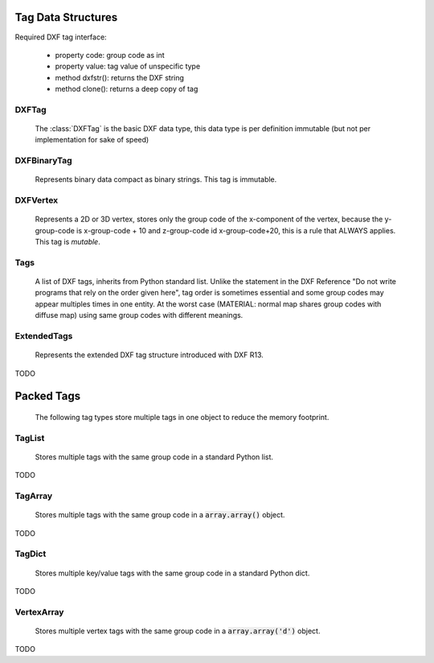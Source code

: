 Tag Data Structures
===================

.. module:: ezdxf.lldxf

Required DXF tag interface:

    - property code: group code as int
    - property value: tag value of unspecific type
    - method dxfstr(): returns the DXF string
    - method clone(): returns a deep copy of tag


DXFTag
------

    The :class:`DXFTag` is the basic DXF data type, this data type is per definition immutable (but not per
    implementation for sake of speed)

.. class:: DXFTag

.. attribute:: DXFTag.code

    DXF group code (read only), interface definition

.. attribute:: DXFTag.value

    DXF tag value (read only)

.. method:: DXFTag.__str__()

.. method:: DXFTag.__repr__()

.. method:: DXFTag.__getitem__()

    Support for indexing.

.. method:: DXFTag.__iter__()

    Support for iterator protocol.

.. method:: DXFTag.dxfstr()

    Returns the DXF string e.g. '  0\nLINE\n'

.. method:: DXFTag.clone()

    Returns a clone of itself, this method is necessary for the more complex (and not immutable) DXF tag types.

DXFBinaryTag
------------

    Represents binary data compact as binary strings. This tag is immutable.

.. class:: DXFBinaryTag(DXFTag)

DXFVertex
---------

    Represents a 2D or 3D vertex, stores only the group code of the x-component of the vertex, because the y-group-code
    is x-group-code + 10 and z-group-code id x-group-code+20, this is a rule that ALWAYS applies. This tag is `mutable`.

.. class:: DXFVertex(DXFTag)

.. attribute:: DXFVertex.code

    DXF group code for the x-component (read only)

.. attribute:: DXFVertex.value

    x, y[, z] coordinates as :code:`array.array('d')` object (read/write)

.. method:: DXFVertex.__str__()

.. method:: DXFVertex.__repr__()

.. method:: DXFVertex.__getitem__()

.. method:: DXFVertex.__iter__()

.. method:: DXFVertex.dxftags()

    Returns all vertex components as single :class:`DXFTag` objects.

.. method:: DXFVertex.dxfstr()

    Returns the DXF string for all vertex components.

.. method:: DXFVertex.clone()

    Returns a clone of itself.

Tags
----

    A list of DXF tags, inherits from Python standard list.
    Unlike the statement in the DXF Reference "Do not write programs that rely on the order given here",
    tag order is sometimes essential and some group codes may appear multiples times in one entity. At the
    worst case (MATERIAL: normal map shares group codes with diffuse map) using same group codes with different
    meanings.


.. class:: Tags(list)


.. method:: Tags.from_text(text)

    Constructor from DXF string.

.. method:: Tags.strip(tags, codes)

    Constructor from `tags`, strips all tags with group codes in `codes` from `tags`.

    :param codes: iterable of group codes

.. method:: Tags.get_handle()

    Get DXF handle, raises DXFValueError if handle not exists.

.. method:: Tags.replace_handle(new_handle)

    Replace existing handle.

    :param new_handle: new handle as hex string, e.g. 'FFFF'

.. method:: Tags.dxftype()

    Returns DXF type of entity, e.g. 'LINE'.

.. method:: Tags.has_tag(code)

    Returns True if a DXF tag with group code `code` is present else False.

    :param int code: group code

.. method:: Tags.get_first_value(code, default=DXFValueError)

    Returns value of first DXF tag with given group `code` or default if default is not DXFValueError,
    else raises DXFValueError.

    :param int code: group code
    :param default: default value, DXFValueError raises an exception

.. method:: Tags.get_first_tag(code, default=DXFValueError)

    Returns first DXF tag with given group `code` or default if default is not DXFValueError,
    else raises DXFValueError.

    :param int code: group code
    :param default: default value, DXFValueError raises an exception

.. method:: Tags.find_all(code)

    Returns a list of DXF tag with given group `code`.

    :param int code: group code

.. method:: Tags.tag_index(code, start=0, end=None)

    Return index of first DXF tag with given group code.

    :param int code: group code
    :param int start: start index as int
    :param int end: end index as int, if None end index is length of :class:`Tags`

.. method:: Tags.update(tag)

    Update first existing `tag` with same group code as `tag`, raises DXFValueError if `tag` not exists.

    :param tag: new DXF tag with `code` property

.. method:: Tags.set_first(tag)

    Update first existing tag with same group code as `tag` or append `tag`.

    :param tag: DXF tag

.. method:: Tags.remove_tags(codes)

    Remove all tags inplace with group codes specified in `codes`.

    :param codes: iterable of group codes

.. method:: Tags.remove_tags_except(codes)

    Remove all tags inplace except those with group codes specified in `codes`.

    :param codes: iterable of group codes

.. method:: Tags.collect_consecutive_tags(codes, start=0, end=None)

    Collect all consecutive tags with group code in codes, start and end delimits the
    search range. A tag code not in codes ends the process.

    :param codes: iterable of group codes
    :param int start: start index
    :param int end: end index, if None end index is length of :class:`Tags`
    :return: collected tags as :class:`Tags` object


ExtendedTags
------------

    Represents the extended DXF tag structure introduced with DXF R13.

.. class:: ExtendedTags

TODO

Packed Tags
===========

    The following tag types store multiple tags in one object to reduce the memory footprint.

TagList
-------

    Stores multiple tags with the same group code in a standard Python list.

.. class:: TagList

TODO

TagArray
--------

    Stores multiple tags with the same group code in a :code:`array.array()` object.

.. class:: TagArray

TODO

TagDict
-------

    Stores multiple key/value tags with the same group code in a standard Python dict.

.. class:: TagDict

TODO


VertexArray
-----------

    Stores multiple vertex tags with the same group code in a :code:`array.array('d')` object.

.. class:: VertexArray

TODO

